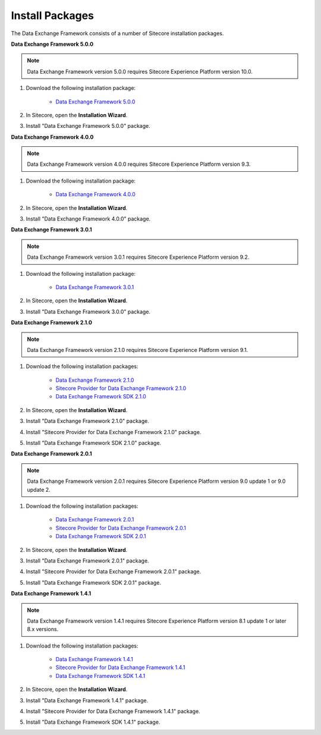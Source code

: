Install Packages
=======================================

The Data Exchange Framework consists of a number of Sitecore installation packages. 


**Data Exchange Framework 5.0.0**

.. note::
    Data Exchange Framework version 5.0.0 requires Sitecore Experience Platform version 10.0.

1. Download the following installation package:

    * `Data Exchange Framework 5.0.0 <https://dev.sitecore.net/Downloads/Data_Exchange_Framework/5x/Data_Exchange_Framework_500>`_ 

2. In Sitecore, open the **Installation Wizard**.
3. Install "Data Exchange Framework 5.0.0" package.


**Data Exchange Framework 4.0.0**

.. note::
    Data Exchange Framework version 4.0.0 requires Sitecore Experience Platform version 9.3.

1. Download the following installation package:

    * `Data Exchange Framework 4.0.0 <https://dev.sitecore.net/Downloads/Data_Exchange_Framework/4x/Data_Exchange_Framework_400>`_ 

2. In Sitecore, open the **Installation Wizard**.
3. Install "Data Exchange Framework 4.0.0" package.


**Data Exchange Framework 3.0.1**

.. note::
    Data Exchange Framework version 3.0.1 requires Sitecore Experience Platform version 9.2.

1. Download the following installation package:

    * `Data Exchange Framework 3.0.1 <https://dev.sitecore.net/Downloads/Data_Exchange_Framework/3x/Data_Exchange_Framework_301>`_ 

2. In Sitecore, open the **Installation Wizard**.
3. Install "Data Exchange Framework 3.0.0" package.


**Data Exchange Framework 2.1.0**

.. note::
    Data Exchange Framework version 2.1.0 requires Sitecore Experience Platform version 9.1.

1. Download the following installation packages:

    * `Data Exchange Framework 2.1.0 <https://dev.sitecore.net/Downloads/Data_Exchange_Framework/2x/Data_Exchange_Framework_210>`_ 
    * `Sitecore Provider for Data Exchange Framework 2.1.0 <https://dev.sitecore.net/Downloads/Data_Exchange_Framework/2x/Data_Exchange_Framework_210>`_
    * `Data Exchange Framework SDK 2.1.0 <https://dev.sitecore.net/Downloads/Data_Exchange_Framework/2x/Data_Exchange_Framework_210>`_

2. In Sitecore, open the **Installation Wizard**.
3. Install "Data Exchange Framework 2.1.0" package.
4. Install "Sitecore Provider for Data Exchange Framework 2.1.0" package.
5. Install "Data Exchange Framework SDK 2.1.0" package.


**Data Exchange Framework 2.0.1** 

.. note::
    Data Exchange Framework version 2.0.1 requires Sitecore Experience Platform version 9.0 update 1 or 9.0 update 2.

1. Download the following installation packages:

    * `Data Exchange Framework 2.0.1 <https://dev.sitecore.net/Downloads/Data_Exchange_Framework/2x/Data_Exchange_Framework_201>`_ 
    * `Sitecore Provider for Data Exchange Framework 2.0.1 <https://dev.sitecore.net/Downloads/Data_Exchange_Framework/2x/Data_Exchange_Framework_201>`_ 
    * `Data Exchange Framework SDK 2.0.1 <https://dev.sitecore.net/Downloads/Data_Exchange_Framework/2x/Data_Exchange_Framework_201>`_ 

2. In Sitecore, open the **Installation Wizard**.
3. Install "Data Exchange Framework 2.0.1" package.
4. Install "Sitecore Provider for Data Exchange Framework 2.0.1" package.
5. Install "Data Exchange Framework SDK 2.0.1" package.


**Data Exchange Framework 1.4.1**

.. note::
    Data Exchange Framework version 1.4.1 requires Sitecore Experience Platform version 8.1 update 1 or later 8.x versions.

1. Download the following installation packages:

    * `Data Exchange Framework 1.4.1 <https://dev.sitecore.net/Downloads/Data_Exchange_Framework/1x/Data_Exchange_Framework_1_4_1>`_ 
    * `Sitecore Provider for Data Exchange Framework 1.4.1 <https://dev.sitecore.net/Downloads/Data_Exchange_Framework/1x/Data_Exchange_Framework_1_4_1>`_ 
    * `Data Exchange Framework SDK 1.4.1 <https://dev.sitecore.net/Downloads/Data_Exchange_Framework/1x/Data_Exchange_Framework_1_4_1>`_ 

2. In Sitecore, open the **Installation Wizard**.
3. Install "Data Exchange Framework 1.4.1" package.
4. Install "Sitecore Provider for Data Exchange Framework 1.4.1" package.
5. Install "Data Exchange Framework SDK 1.4.1" package.